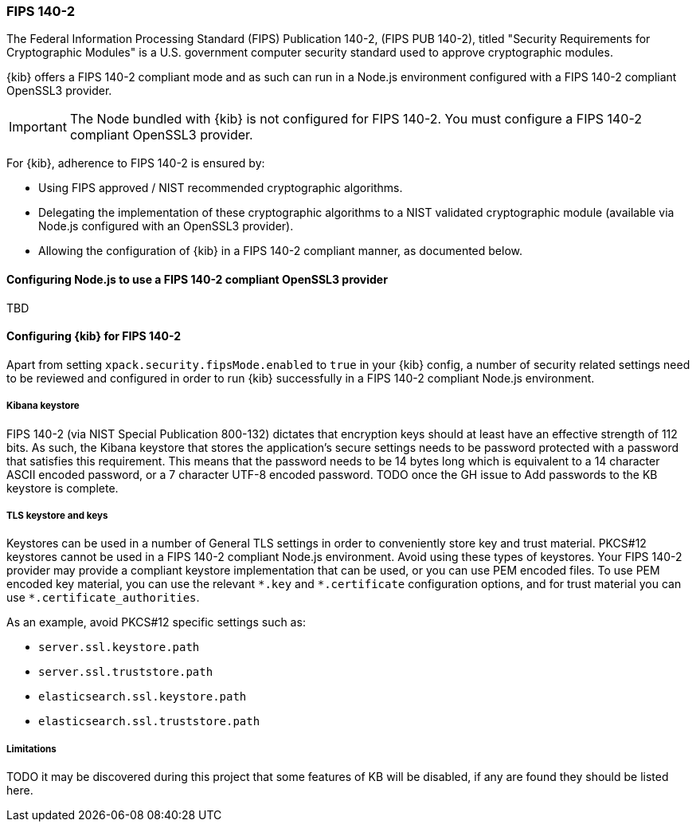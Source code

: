 [role="xpack"]
[[xpack-security-fips-140-2]]
=== FIPS 140-2

The Federal Information Processing Standard (FIPS) Publication 140-2, (FIPS PUB 140-2), 
titled "Security Requirements for Cryptographic Modules" is a U.S. government computer security standard
used to approve cryptographic modules.

{kib} offers a FIPS 140-2 compliant mode and as such can run in a Node.js environment configured with a FIPS 
140-2 compliant OpenSSL3 provider.

[IMPORTANT]
============================================================================
The Node bundled with {kib} is not configured for FIPS 140-2. You must configure a FIPS 140-2 compliant OpenSSL3 
provider.
============================================================================

For {kib}, adherence to FIPS 140-2 is ensured by:

* Using FIPS approved / NIST recommended cryptographic algorithms.

* Delegating the implementation of these cryptographic algorithms to a NIST validated cryptographic module
(available via Node.js configured with an OpenSSL3 provider).

* Allowing the configuration of {kib} in a FIPS 140-2 compliant manner, as documented below.

==== Configuring Node.js to use a FIPS 140-2 compliant OpenSSL3 provider

TBD

==== Configuring {kib} for FIPS 140-2

Apart from setting `xpack.security.fipsMode.enabled` to `true` in your {kib} config, a number of security related 
settings need to be reviewed and configured in order to run {kib} successfully in a FIPS 140-2 compliant Node.js 
environment.

===== Kibana keystore

FIPS 140-2 (via NIST Special Publication 800-132) dictates that encryption keys should at least have an effective 
strength of 112 bits. As such, the Kibana keystore that stores the application’s secure settings needs to be 
password protected with a password that satisfies this requirement. This means that the password needs to be 14 bytes 
long which is equivalent to a 14 character ASCII encoded password, or a 7 character UTF-8 encoded password. TODO once 
the GH issue to Add passwords to the KB keystore is complete.

===== TLS keystore and keys

Keystores can be used in a number of General TLS settings in order to conveniently store key and trust material.
PKCS#12 keystores cannot be used in a FIPS 140-2 compliant Node.js environment. Avoid using these types of keystores. 
Your FIPS 140-2 provider may provide a compliant keystore implementation that can be used, or you can use PEM encoded 
files. To use PEM encoded key material, you can use the relevant `\*.key` and `*.certificate` configuration options, 
and for trust material you can use `*.certificate_authorities`.

As an example, avoid PKCS#12 specific settings such as:

* `server.ssl.keystore.path`
* `server.ssl.truststore.path`
* `elasticsearch.ssl.keystore.path`
* `elasticsearch.ssl.truststore.path`

===== Limitations

TODO it may be discovered during this project that some features of KB will be disabled, if any are found they should 
be listed here.
